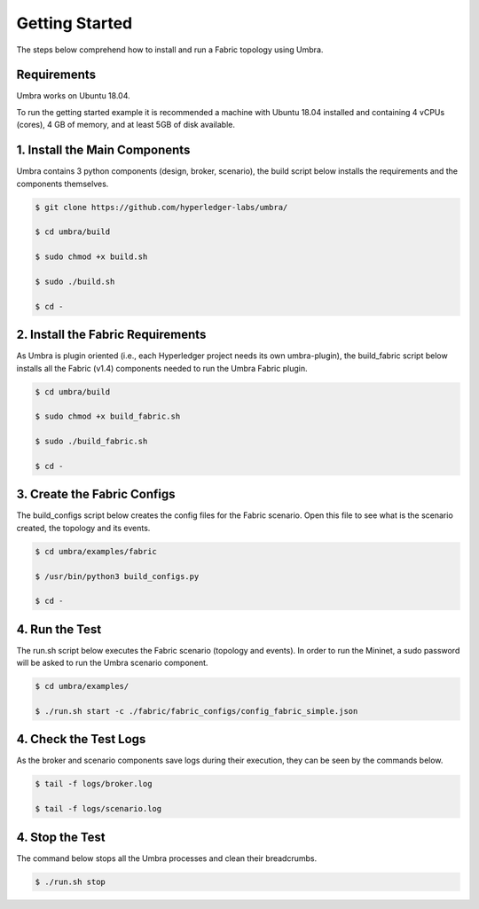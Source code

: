 Getting Started
===============

The steps below comprehend how to install and run a Fabric topology using Umbra.

Requirements
************

Umbra works on Ubuntu 18.04.

To run the getting started example it is recommended a machine with Ubuntu 18.04 installed and containing 4 vCPUs (cores), 4 GB of memory, and at least 5GB of disk available.


1. Install the Main Components
******************************

Umbra contains 3 python components (design, broker, scenario), the build script below installs the requirements and the components themselves.


.. code-block:: bash

    $ git clone https://github.com/hyperledger-labs/umbra/

    $ cd umbra/build

    $ sudo chmod +x build.sh

    $ sudo ./build.sh

    $ cd -


2. Install the Fabric Requirements
**********************************

As Umbra is plugin oriented (i.e., each Hyperledger project needs its own umbra-plugin), the build_fabric script below installs all the Fabric (v1.4) components needed to run the Umbra Fabric plugin.

.. code-block:: bash

    $ cd umbra/build

    $ sudo chmod +x build_fabric.sh

    $ sudo ./build_fabric.sh

    $ cd -


3. Create the Fabric Configs
****************************

The build_configs script below creates the config files for the Fabric scenario.
Open this file to see what is the scenario created, the topology and its events.

.. code-block:: bash

    $ cd umbra/examples/fabric

    $ /usr/bin/python3 build_configs.py 

    $ cd -


4. Run the Test
***************

The run.sh script below executes the Fabric scenario (topology and events).
In order to run the Mininet, a sudo password will be asked to run the Umbra scenario component.

.. code-block:: bash

    $ cd umbra/examples/

    $ ./run.sh start -c ./fabric/fabric_configs/config_fabric_simple.json



4. Check the Test Logs
**********************

As the broker and scenario components save logs during their execution, they can be seen by the commands below.

.. code-block:: bash

    $ tail -f logs/broker.log

    $ tail -f logs/scenario.log


4. Stop the Test
****************

The command below stops all the Umbra processes and clean their breadcrumbs. 

.. code-block:: bash

    $ ./run.sh stop